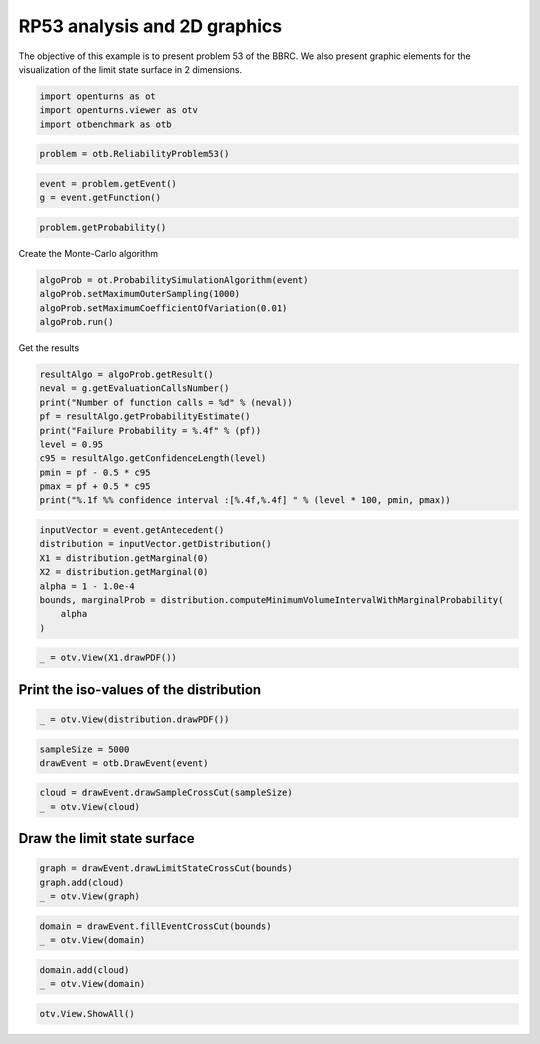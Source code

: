 
.. DO NOT EDIT.
.. THIS FILE WAS AUTOMATICALLY GENERATED BY SPHINX-GALLERY.
.. TO MAKE CHANGES, EDIT THE SOURCE PYTHON FILE:
.. "auto_examples/reliability_problems/plot_rp53.py"
.. LINE NUMBERS ARE GIVEN BELOW.

.. only:: html

    .. note::
        :class: sphx-glr-download-link-note

        :ref:`Go to the end <sphx_glr_download_auto_examples_reliability_problems_plot_rp53.py>`
        to download the full example code.

.. rst-class:: sphx-glr-example-title

.. _sphx_glr_auto_examples_reliability_problems_plot_rp53.py:


RP53 analysis and 2D graphics
=============================

.. GENERATED FROM PYTHON SOURCE LINES 7-9

The objective of this example is to present problem 53 of the BBRC.
We also present graphic elements for the visualization of the limit state surface in 2 dimensions.

.. GENERATED FROM PYTHON SOURCE LINES 11-16

.. code-block:: Python

    import openturns as ot
    import openturns.viewer as otv
    import otbenchmark as otb









.. GENERATED FROM PYTHON SOURCE LINES 17-19

.. code-block:: Python

    problem = otb.ReliabilityProblem53()








.. GENERATED FROM PYTHON SOURCE LINES 20-23

.. code-block:: Python

    event = problem.getEvent()
    g = event.getFunction()








.. GENERATED FROM PYTHON SOURCE LINES 24-26

.. code-block:: Python

    problem.getProbability()





.. rst-class:: sphx-glr-script-out

 .. code-block:: none


    0.0313



.. GENERATED FROM PYTHON SOURCE LINES 27-28

Create the Monte-Carlo algorithm

.. GENERATED FROM PYTHON SOURCE LINES 28-33

.. code-block:: Python

    algoProb = ot.ProbabilitySimulationAlgorithm(event)
    algoProb.setMaximumOuterSampling(1000)
    algoProb.setMaximumCoefficientOfVariation(0.01)
    algoProb.run()








.. GENERATED FROM PYTHON SOURCE LINES 34-35

Get the results

.. GENERATED FROM PYTHON SOURCE LINES 35-46

.. code-block:: Python

    resultAlgo = algoProb.getResult()
    neval = g.getEvaluationCallsNumber()
    print("Number of function calls = %d" % (neval))
    pf = resultAlgo.getProbabilityEstimate()
    print("Failure Probability = %.4f" % (pf))
    level = 0.95
    c95 = resultAlgo.getConfidenceLength(level)
    pmin = pf - 0.5 * c95
    pmax = pf + 0.5 * c95
    print("%.1f %% confidence interval :[%.4f,%.4f] " % (level * 100, pmin, pmax))





.. rst-class:: sphx-glr-script-out

 .. code-block:: none

    Number of function calls = 1000
    Failure Probability = 0.0320
    95.0 % confidence interval :[0.0211,0.0429] 




.. GENERATED FROM PYTHON SOURCE LINES 47-57

.. code-block:: Python

    inputVector = event.getAntecedent()
    distribution = inputVector.getDistribution()
    X1 = distribution.getMarginal(0)
    X2 = distribution.getMarginal(0)
    alpha = 1 - 1.0e-4
    bounds, marginalProb = distribution.computeMinimumVolumeIntervalWithMarginalProbability(
        alpha
    )









.. GENERATED FROM PYTHON SOURCE LINES 58-60

.. code-block:: Python

    _ = otv.View(X1.drawPDF())




.. image-sg:: /auto_examples/reliability_problems/images/sphx_glr_plot_rp53_001.png
   :alt: plot rp53
   :srcset: /auto_examples/reliability_problems/images/sphx_glr_plot_rp53_001.png
   :class: sphx-glr-single-img





.. GENERATED FROM PYTHON SOURCE LINES 61-63

Print the iso-values of the distribution
----------------------------------------

.. GENERATED FROM PYTHON SOURCE LINES 65-68

.. code-block:: Python

    _ = otv.View(distribution.drawPDF())





.. image-sg:: /auto_examples/reliability_problems/images/sphx_glr_plot_rp53_002.png
   :alt: [X1,X2] iso-PDF
   :srcset: /auto_examples/reliability_problems/images/sphx_glr_plot_rp53_002.png
   :class: sphx-glr-single-img





.. GENERATED FROM PYTHON SOURCE LINES 69-73

.. code-block:: Python

    sampleSize = 5000
    drawEvent = otb.DrawEvent(event)









.. GENERATED FROM PYTHON SOURCE LINES 74-77

.. code-block:: Python

    cloud = drawEvent.drawSampleCrossCut(sampleSize)
    _ = otv.View(cloud)




.. image-sg:: /auto_examples/reliability_problems/images/sphx_glr_plot_rp53_003.png
   :alt: Points X s.t. g(X) < 0.0
   :srcset: /auto_examples/reliability_problems/images/sphx_glr_plot_rp53_003.png
   :class: sphx-glr-single-img





.. GENERATED FROM PYTHON SOURCE LINES 78-80

Draw the limit state surface
----------------------------

.. GENERATED FROM PYTHON SOURCE LINES 82-87

.. code-block:: Python

    graph = drawEvent.drawLimitStateCrossCut(bounds)
    graph.add(cloud)
    _ = otv.View(graph)





.. image-sg:: /auto_examples/reliability_problems/images/sphx_glr_plot_rp53_004.png
   :alt: Limit state surface
   :srcset: /auto_examples/reliability_problems/images/sphx_glr_plot_rp53_004.png
   :class: sphx-glr-single-img





.. GENERATED FROM PYTHON SOURCE LINES 88-91

.. code-block:: Python

    domain = drawEvent.fillEventCrossCut(bounds)
    _ = otv.View(domain)




.. image-sg:: /auto_examples/reliability_problems/images/sphx_glr_plot_rp53_005.png
   :alt: Domain where g(x) < 0.0
   :srcset: /auto_examples/reliability_problems/images/sphx_glr_plot_rp53_005.png
   :class: sphx-glr-single-img





.. GENERATED FROM PYTHON SOURCE LINES 92-95

.. code-block:: Python

    domain.add(cloud)
    _ = otv.View(domain)




.. image-sg:: /auto_examples/reliability_problems/images/sphx_glr_plot_rp53_006.png
   :alt: Domain where g(x) < 0.0
   :srcset: /auto_examples/reliability_problems/images/sphx_glr_plot_rp53_006.png
   :class: sphx-glr-single-img





.. GENERATED FROM PYTHON SOURCE LINES 96-97

.. code-block:: Python

    otv.View.ShowAll()








.. rst-class:: sphx-glr-timing

   **Total running time of the script:** (0 minutes 2.250 seconds)


.. _sphx_glr_download_auto_examples_reliability_problems_plot_rp53.py:

.. only:: html

  .. container:: sphx-glr-footer sphx-glr-footer-example

    .. container:: sphx-glr-download sphx-glr-download-jupyter

      :download:`Download Jupyter notebook: plot_rp53.ipynb <plot_rp53.ipynb>`

    .. container:: sphx-glr-download sphx-glr-download-python

      :download:`Download Python source code: plot_rp53.py <plot_rp53.py>`

    .. container:: sphx-glr-download sphx-glr-download-zip

      :download:`Download zipped: plot_rp53.zip <plot_rp53.zip>`
